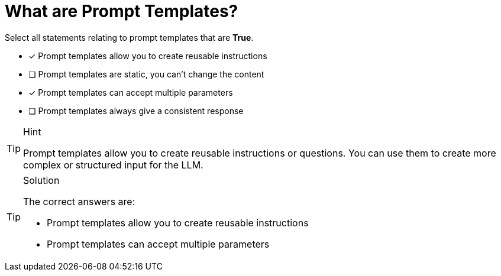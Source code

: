 [.question]
= What are Prompt Templates?

Select all statements relating to prompt templates that are *True*.

* [x] Prompt templates allow you to create reusable instructions
* [ ] Prompt templates are static, you can't change the content
* [x] Prompt templates can accept multiple parameters
* [ ] Prompt templates always give a consistent response


[TIP,role=hint]
.Hint
====
Prompt templates allow you to create reusable instructions or questions. You can use them to create more complex or structured input for the LLM.
====


[TIP,role=solution]
.Solution
====
The correct answers are:

* Prompt templates allow you to create reusable instructions
* Prompt templates can accept multiple parameters

====
